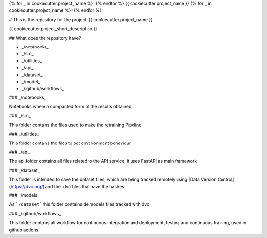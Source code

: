{% for _ in cookiecutter.project_name %}={% endfor %}
{{ cookiecutter.project_name }}
{% for _ in cookiecutter.project_name %}={% endfor %}


# This is the repository for the project: {{ cookiecutter.project_name }}



{{ cookiecutter.project_short_description }}


## What does the repository have?

* _/notebooks_
* _/src_
* _/utilities_
* _/api_
* _/dataset_
* _/model_
* _/.github/workflows_

### _/notebooks_

Notebooks where a compacted form of the results obtained.

### _/src_

This folder contains the files used to make the retraining Pipeline

### _/utilities_

This folder contains the files to set enverionment behaviour

### _/api_

The api folder contains all files related to the API service, it uses FastAPI as main framework

### _/dataset_

This folder is intended to save the dataset files, which are being tracked remotely using [Data Version Control](https://dvc.org/) and the .dvc files that have the hashes

### _/models_

As ```/dataset``` this folder contains de models files tracked with dvc

### _/.github/workflows_

This folder contains all workflow for continuous integration and deployment, testing and continuous training, used in github actions.

